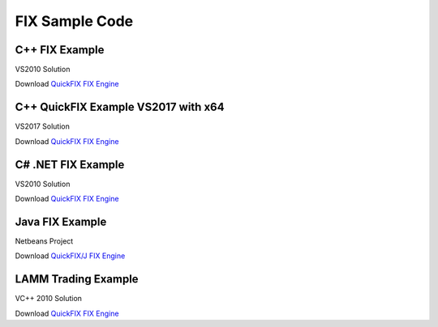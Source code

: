 ===============
FIX Sample Code
===============

C++ FIX Example
===============
VS2010 Solution
	
Download `QuickFIX FIX Engine <https://apiwiki.fxcorporate.com/api/fix/examples/cpp/fix_example.zip/>`_

C++ QuickFIX Example VS2017 with x64
====================================
VS2017 Solution
	
Download `QuickFIX FIX Engine <https://github.com/fxcm/FIXAPI/blob/master/Sample%20Projects/fix_example_x64.7z/>`_

C# .NET FIX Example
===================
VS2010 Solution
	
Download `QuickFIX FIX Engine <https://apiwiki.fxcorporate.com/api/fix/examples/cs/FIXTradingExample.zip/>`_

Java FIX Example
================
Netbeans Project
	
Download `QuickFIX/J FIX Engine <https://apiwiki.fxcorporate.com/api/fix/examples/java/FIXTradingTester.zip/>`_

LAMM Trading Example
====================
VC++ 2010 Solution
	
Download `QuickFIX FIX Engine <https://apiwiki.fxcorporate.com/api/fix/examples/lamm/LammFix.zip/>`_
